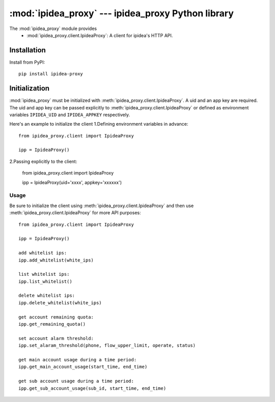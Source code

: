 #########################################
:mod:`ipidea_proxy` --- ipidea_proxy Python library
#########################################

.. module:: ipidea_proxy

The :mod:`ipidea_proxy` module provides
  - :mod:`ipidea_proxy.client.IpideaProxy`: A client for ipidea's HTTP API.


Installation
============

Install from PyPI::

    pip install ipidea-proxy



Initialization
============

:mod:`ipidea_proxy` must be initialized with :meth:`ipidea_proxy.client.IpideaProxy`. 
A uid and an app key are required. The uid and app key can be passed explicitly 
to :meth:`ipidea_proxy.client.IpideaProxy` or defined as environment variables
``IPIDEA_UID`` and ``IPIDEA_APPKEY`` respectively.

Here's an example to initialize the client
1.Defining environment variables in advance::

    from ipidea_proxy.client import IpideaProxy
   
    ipp = IpideaProxy()

2.Passing explicitly to the client:

    from ipidea_proxy.client import IpideaProxy

    ipp = IpideaProxy(uid='xxxx', appkey='xxxxxx')



Usage
~~~~~

Be sure to initialize the client using :meth:`ipidea_proxy.client.IpideaProxy` and then 
use :meth:`ipidea_proxy.client.IpideaProxy` for more API purposes::

    from ipidea_proxy.client import IpideaProxy
   
    ipp = IpideaProxy()

    add whitelist ips:
    ipp.add_whitelist(white_ips)

    list whitelist ips:
    ipp.list_whitelist()

    delete whitelist ips:
    ipp.delete_whitelist(white_ips)

    get account remaining quota:
    ipp.get_remaining_quota()

    set account alarm threshold:
    ipp.set_alaram_threshold(phone, flow_upper_limit, operate, status)

    get main account usage during a time period:
    ipp.get_main_account_usage(start_time, end_time)

    get sub account usage during a time period:
    ipp.get_sub_account_usage(sub_id, start_time, end_time)